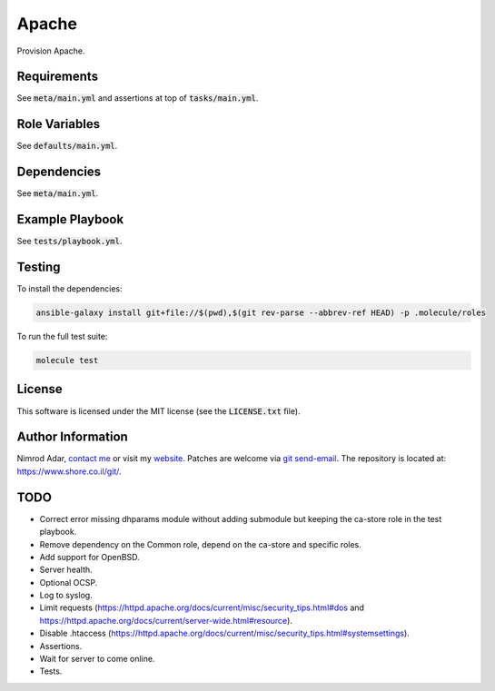 Apache
######

Provision Apache.

Requirements
------------

See :code:`meta/main.yml` and assertions at top of :code:`tasks/main.yml`.

Role Variables
--------------

See :code:`defaults/main.yml`.

Dependencies
------------

See :code:`meta/main.yml`.

Example Playbook
----------------

See :code:`tests/playbook.yml`.

Testing
-------

To install the dependencies:

.. code:: shell

    ansible-galaxy install git+file://$(pwd),$(git rev-parse --abbrev-ref HEAD) -p .molecule/roles

To run the full test suite:

.. code:: shell

    molecule test

License
-------

This software is licensed under the MIT license (see the :code:`LICENSE.txt`
file).

Author Information
------------------

Nimrod Adar, `contact me <nimrod@shore.co.il>`_ or visit my `website
<https://www.shore.co.il/>`_. Patches are welcome via `git send-email
<http://git-scm.com/book/en/v2/Git-Commands-Email>`_. The repository is located
at: https://www.shore.co.il/git/.

TODO
----

- Correct error missing dhparams module without adding submodule but keeping the
  ca-store role in the test playbook.
- Remove dependency on the Common role, depend on the ca-store and specific
  roles.
- Add support for OpenBSD.
- Server health.
- Optional OCSP.
- Log to syslog.
- Limit requests
  (https://httpd.apache.org/docs/current/misc/security_tips.html#dos and
  https://httpd.apache.org/docs/current/server-wide.html#resource).
- Disable .htaccess
  (https://httpd.apache.org/docs/current/misc/security_tips.html#systemsettings).
- Assertions.
- Wait for server to come online.
- Tests.
